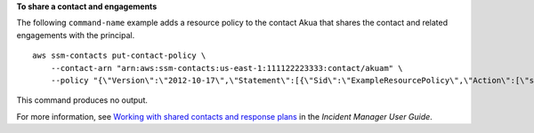 **To share a contact and engagements**

The following ``command-name`` example adds a resource policy to the contact Akua that shares the contact and related engagements with the principal. ::

    aws ssm-contacts put-contact-policy \
        --contact-arn "arn:aws:ssm-contacts:us-east-1:111122223333:contact/akuam" \
        --policy "{\"Version\":\"2012-10-17\",\"Statement\":[{\"Sid\":\"ExampleResourcePolicy\",\"Action\":[\"ssm-contacts:GetContact\",\"ssm-contacts:StartEngagement\",\"ssm-contacts:DescribeEngagement\",\"ssm-contacts:ListPagesByEngagement\",\"ssm-contacts:StopEngagement\"],\"Principal\":{\"AWS\":\"222233334444\"},\"Effect\":\"Allow\",\"Resource\":[\"arn:aws:ssm-contacts:*:111122223333:contact\/akuam\",\"arn:aws:ssm-contacts:*:111122223333:engagement\/akuam\/*\"]}]}"

This command produces no output.

For more information, see `Working with shared contacts and response plans <https://docs.aws.amazon.com/incident-manager/latest/userguide/sharing.html>`__ in the *Incident Manager User Guide*.